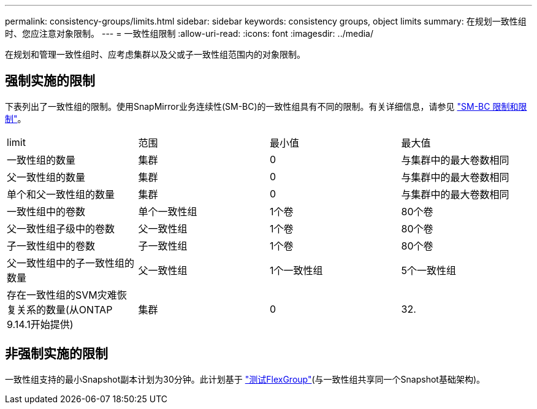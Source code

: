 ---
permalink: consistency-groups/limits.html 
sidebar: sidebar 
keywords: consistency groups, object limits 
summary: 在规划一致性组时、您应注意对象限制。 
---
= 一致性组限制
:allow-uri-read: 
:icons: font
:imagesdir: ../media/


[role="lead"]
在规划和管理一致性组时、应考虑集群以及父或子一致性组范围内的对象限制。



== 强制实施的限制

下表列出了一致性组的限制。使用SnapMirror业务连续性(SM-BC)的一致性组具有不同的限制。有关详细信息，请参见 link:../smbc/considerations-limits.html["SM-BC 限制和限制"]。

|===


| limit | 范围 | 最小值 | 最大值 


| 一致性组的数量 | 集群 | 0 | 与集群中的最大卷数相同 


| 父一致性组的数量 | 集群 | 0 | 与集群中的最大卷数相同 


| 单个和父一致性组的数量 | 集群 | 0 | 与集群中的最大卷数相同 


| 一致性组中的卷数 | 单个一致性组 | 1个卷 | 80个卷 


| 父一致性组子级中的卷数 | 父一致性组 | 1个卷 | 80个卷 


| 子一致性组中的卷数 | 子一致性组 | 1个卷 | 80个卷 


| 父一致性组中的子一致性组的数量 | 父一致性组 | 1个一致性组 | 5个一致性组 


| 存在一致性组的SVM灾难恢复关系的数量(从ONTAP 9.14.1开始提供) | 集群 | 0 | 32. 
|===


== 非强制实施的限制

一致性组支持的最小Snapshot副本计划为30分钟。此计划基于 link:https://www.netapp.com/media/12385-tr4571.pdf["测试FlexGroup"^](与一致性组共享同一个Snapshot基础架构)。

